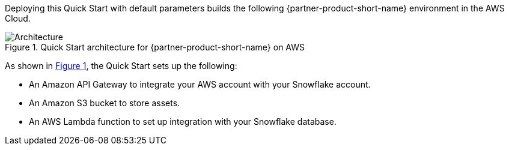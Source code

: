 :xrefstyle: short

Deploying this Quick Start with default parameters builds the following {partner-product-short-name} environment in the AWS Cloud.

// Replace this example diagram with your own. Follow our wiki guidelines: https://w.amazon.com/bin/view/AWS_Quick_Starts/Process_for_PSAs/#HPrepareyourarchitecturediagram. Upload your source PowerPoint file to the GitHub {deployment name}/docs/images/ directory in this repo. 

[#architecture1]
.Quick Start architecture for {partner-product-short-name} on AWS
image::../deployment_guide/images/architecture_diagram.png[Architecture]

As shown in <<architecture1>>, the Quick Start sets up the following:

* An Amazon API Gateway to integrate your AWS account with your Snowflake account.
* An Amazon S3 bucket to store assets.
* An AWS Lambda function to set up integration with your Snowflake database.
